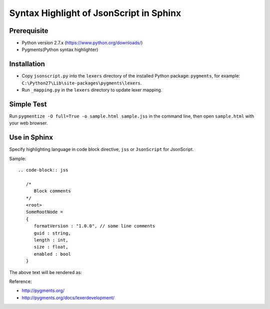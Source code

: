 Syntax Highlight of JsonScript in Sphinx
========================================

Prerequisite
------------

* Python version 2.7.x (https://www.python.org/downloads/)
* Pygments(Python syntax highlighter)

Installation
------------

* Copy ``jsonscript.py`` into the ``lexers`` directory of the installed Python package: ``pygments``, for example: ``C:\Python27\Lib\site-packages\pygments\lexers``.
* Run ``_mapping.py`` in the ``lexers`` directory to update lexer mapping.

Simple Test
-----------

Run ``pygmentize -O full=True -o sample.html sample.jss`` in the command line, then open ``sample.html`` with your web browser.

Use in Sphinx
-------------

Specify highlighting language in code block directive, ``jss`` or ``JsonScript`` for JsonScript.

Sample::

   .. code-block:: jss

      /*
         Block comments
      */
      <root>
      SomeRootNode = 
      {
         formatVersion : "1.0.0", // some line comments
         guid : string,
         length : int,
         size : float,
         enabled : bool
      }

The above text will be rendered as:

.. image:: images/syntax-highlight.png

Reference:

* http://pygments.org/
* http://pygments.org/docs/lexerdevelopment/

